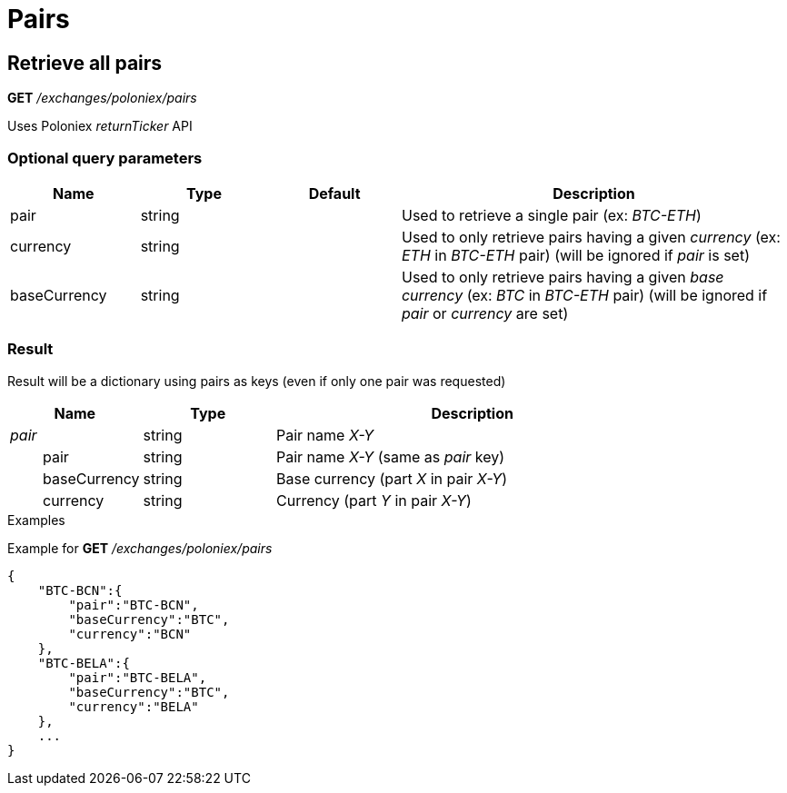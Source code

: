 = Pairs

== Retrieve all pairs

*GET* _/exchanges/poloniex/pairs_

Uses Poloniex _returnTicker_ API

=== Optional query parameters

[cols="1,1a,1a,3a", options="header"]
|===

|Name
|Type
|Default
|Description

|pair
|string
|
|Used to retrieve a single pair (ex: _BTC-ETH_)

|currency
|string
|
|Used to only retrieve pairs having a given _currency_ (ex: _ETH_ in _BTC-ETH_ pair) (will be ignored if _pair_ is set)

|baseCurrency
|string
|
|Used to only retrieve pairs having a given _base currency_ (ex: _BTC_ in _BTC-ETH_ pair) (will be ignored if _pair_ or _currency_ are set)

|===

=== Result

Result will be a dictionary using pairs as keys (even if only one pair was requested)

[cols="1,1a,3a", options="header"]
|===
|Name
|Type
|Description

|_pair_
|string
|Pair name _X-Y_

|{nbsp}{nbsp}{nbsp}{nbsp}{nbsp}{nbsp}{nbsp}{nbsp}pair
|string
|Pair name _X-Y_ (same as _pair_ key)

|{nbsp}{nbsp}{nbsp}{nbsp}{nbsp}{nbsp}{nbsp}{nbsp}baseCurrency
|string
|Base currency (part _X_ in pair _X-Y_)

|{nbsp}{nbsp}{nbsp}{nbsp}{nbsp}{nbsp}{nbsp}{nbsp}currency
|string
|Currency (part _Y_ in pair _X-Y_)

|===

.Examples

Example for *GET* _/exchanges/poloniex/pairs_

[source,json]
----
{
    "BTC-BCN":{
        "pair":"BTC-BCN",
        "baseCurrency":"BTC",
        "currency":"BCN"
    },
    "BTC-BELA":{
        "pair":"BTC-BELA",
        "baseCurrency":"BTC",
        "currency":"BELA"
    },
    ...
}
----

